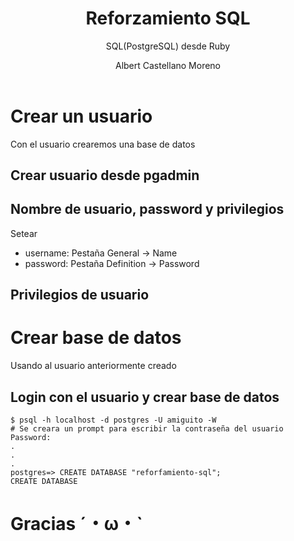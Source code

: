 * Slide Options                           :noexport:
# ======= Appear in cover-slide ====================
#+TITLE: Reforzamiento SQL
#+SUBTITLE:  SQL(PostgreSQL) desde Ruby
#+COMPANY: Codeable
#+AUTHOR: Albert Castellano Moreno

# ======= Appear in thank-you-slide ================
#+GITHUB: http://github.com/acastemoreno

# ======= Appear under each slide ==================
#+FAVICON: images/ruby.png
#+ICON: images/ruby.png
#+HASHTAG: #SQL #Ruby #Codeable

# ======= Google Analytics =========================
#+ANALYTICS: ----

# ======= Org settings =========================
#+EXCLUDE_TAGS: noexport
#+OPTIONS: toc:nil num:nil ^:nil

* Crear un usuario
  :PROPERTIES:
  :SLIDE:    segue dark quote
  :ASIDE:    right bottom
  :ARTICLE:  flexbox vleft auto-fadein
  :END:
Con el usuario crearemos una base de datos

** Crear usuario desde pgadmin
#+BEGIN_CENTER
#+ATTR_HTML: :height 400px
[[file:images/crear-login-role.png]]
#+END_CENTER

** Nombre de usuario, password y privilegios
Setear
- username: Pestaña General -> Name
- password: Pestaña Definition -> Password

** Privilegios de usuario
#+BEGIN_CENTER
#+ATTR_HTML: :height 400px
[[file:images/privilegio-role.png]]
#+END_CENTER

* Crear base de datos
  :PROPERTIES:
  :SLIDE:    segue dark quote
  :ASIDE:    right bottom
  :ARTICLE:  flexbox vleft auto-fadein
  :END:
Usando al usuario anteriormente creado

** Login con el usuario y crear base de datos
#+BEGIN_SRC shell
$ psql -h localhost -d postgres -U amiguito -W 
# Se creara un prompt para escribir la contraseña del usuario
Password: 
.
.
.
postgres=> CREATE DATABASE "reforfamiento-sql";
CREATE DATABASE
#+END_SRC

* Gracias ˊ・ω・ˋ
:PROPERTIES:
:SLIDE: thank-you-slide segue
:ASIDE: right
:ARTICLE: flexbox vleft auto-fadein
:END:
